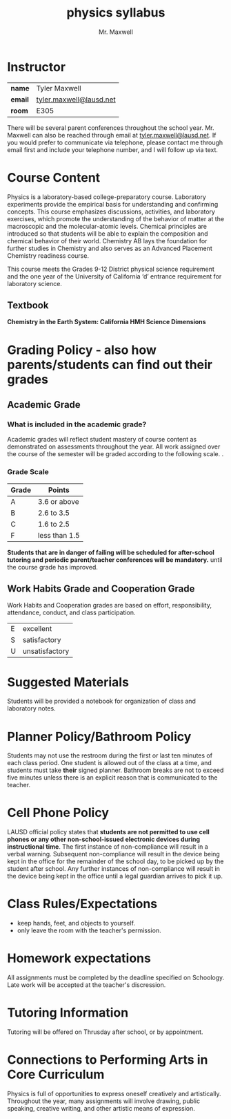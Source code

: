 #+title: physics syllabus
#+author: Mr. Maxwell
#+startup: indent notoc


* Instructor

| **name**  | Tyler Maxwell           |
| **email** | [[mailto:tyler.maxwell@lausd.net][tyler.maxwell@lausd.net]] |
| **room**  | E305                    |

There will be several parent conferences throughout the school year. Mr. Maxwell can also be reached through email at [[mailto:tyler.maxwell@lausd.net][tyler.maxwell@lausd.net]]. If you would prefer to communicate via telephone, please contact me through email first and include your telephone number, and I will follow up via text.

* Course Content

Physics is a laboratory-based college-preparatory course. Laboratory experiments provide the empirical basis for understanding and confirming concepts. This course emphasizes discussions, activities, and laboratory exercises, which promote the understanding of the behavior of matter at the macroscopic and the molecular-atomic levels. Chemical principles are introduced so that students will be able to explain the composition and chemical behavior of their world. Chemistry AB lays the foundation for further studies in Chemistry and also serves as an Advanced Placement Chemistry readiness course.

This course meets the Grades 9-12 District physical science requirement and the one year of the University of California ‘d’ entrance requirement for laboratory science.

** Textbook

**Chemistry in the Earth System: California HMH Science Dimensions**

* Grading Policy - also how parents/students can find out their grades 
** Academic Grade 
*** What is included in the academic grade?
Academic grades will reflect student mastery of course content as demonstrated on assessments throughout the year. All work assigned over the course of the semester will be graded according to the following scale.
. 
*** Grade Scale

|-------+---------------|
| Grade | Points        |
|-------+---------------|
| A     | 3.6 or above  |
|-------+---------------|
| B     | 2.6 to 3.5    |
|-------+---------------|
| C     | 1.6 to 2.5    |
|-------+---------------|
| F     | less than 1.5 |
|-------+---------------|

**Students that are in danger of failing will be scheduled for after-school tutoring and periodic parent/teacher conferences will be mandatory.** until the course grade has improved.

** Work Habits Grade and Cooperation Grade

Work Habits and Cooperation grades are based on effort, responsibility, attendance, conduct, and class participation. 
|---+----------------|
| E | excellent      |
| S | satisfactory   |
| U | unsatisfactory |
|---+----------------|


* Suggested Materials
Students will be provided a notebook for organization of class and laboratory notes.
* Planner Policy/Bathroom Policy
Students may not use the restroom during the first or last ten minutes of each class period. One student is allowed out of the class at a time, and students must take **their** signed planner. Bathroom breaks are not to exceed five minutes unless there is an explicit reason that is communicated to the teacher.
* Cell Phone Policy
LAUSD official policy states that **students are not permitted to use cell phones or any other non-school-issued electronic devices during instructional time**. The first instance of non-compliance will result in a verbal warning. Subsequent non-compliance will result in  the device being kept in the office for the remainder of the school day, to be picked up by the student after school. Any further instances of non-compliance will result in the device being kept in the office until a legal guardian arrives to pick it up.
* Class Rules/Expectations
- keep hands, feet, and objects to yourself.
- only leave the room with the teacher's permission.
* Homework expectations
All assignments must be completed by the deadline specified on Schoology. Late work will be accepted at the teacher's discression. 
* Tutoring Information
Tutoring will be offered on Thrusday after school, or by appointment.
* Connections to Performing Arts in Core Curriculum
Physics is full of opportunities to express oneself creatively and artistically. Throughout the year, many assignments will involve drawing, public speaking, creative writing, and other artistic means of expression.
